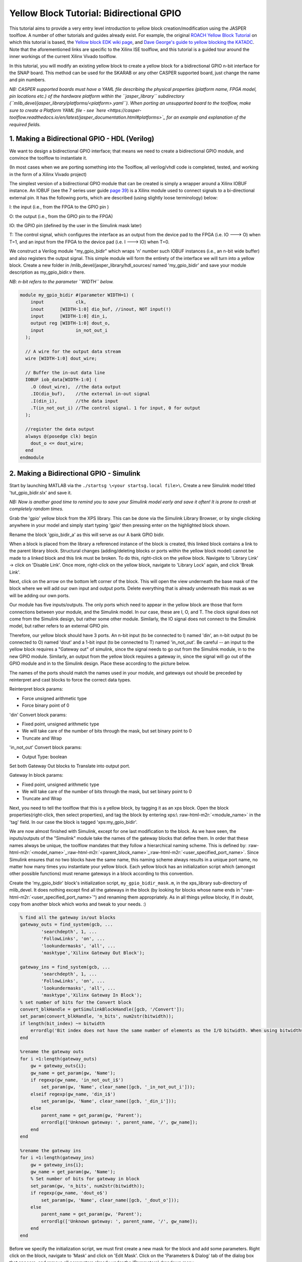 .. role:: raw-html-m2r(raw)
   :format: html


Yellow Block Tutorial: Bidirectional GPIO
=========================================

This tutorial aims to provide a very entry level introduction to yellow block creation/modification using the JASPER toolflow. A number of other tutorials and guides already exist. For example, the original `ROACH Yellow Block Tutorial <https://casper.berkeley.edu/wiki/Tutorial_Yellow_Block>`_ on which this tutorial is based, the `Yellow block EDK wiki page <https://casper.berkeley.edu/wiki/How_to_make_a_%22yellow%22_block>`_\ , and `Dave George's guide to yellow blocking the KATADC <https://casper.berkeley.edu/wiki/images/8/81/Dg_yellowblock.pdf>`_. Note that the aforementioned links are specific to the Xilinx ISE toolflow, and this tutorial is a guided tour around the inner workings of the current Xilinx Vivado toolflow. 

In this tutorial, you will modify an existing yellow block to create a yellow block for a bidirectional GPIO n-bit interface for the SNAP board. This method can be used for the SKARAB or any other CASPER supported board, just change the name and pin numbers. 

*NB: CASPER supported boards must have a YAML file describing the physical properties (platform name, FPGA model, pin locations etc.) of the hardware platform within the ``jasper_library`` subdirectory (\ ``mlib_devel/jasper_library/platforms/<platform>.yaml``\ ). When porting an unsupported board to the toolflow, make sure to create a Platform YAML file - see `here <https://casper-toolflow.readthedocs.io/en/latest/jasper_documentation.html#platforms>`_ for an example and explanation of the required fields.*

1. Making a Bidirectional GPIO - HDL (Verilog)
----------------------------------------------

We want to design a bidirectional GPIO interface; that means we need to create a bidirectional GPIO module, and convince the toolflow to instantiate it.

(In most cases when we are porting something into the Toolflow, all verilog/vhdl code is completed, tested, and working in the form of a Xilinx Vivado project)

The simplest version of a bidirectional GPIO module that can be created is simply a wrapper around a Xilinx IOBUF instance. An IOBUF (see the 7 series user guide `page 39 <https://www.xilinx.com/support/documentation/user_guides/ug471_7Series_SelectIO.pdf>`_\ ) is a Xilinx module used to connect signals to a bi-directional external pin. It has the following ports, which are described (using slightly loose terminology) below:

I: the input (i.e., from the FPGA to the GPIO pin )

O: the output (i.e., from the GPIO pin to the FPGA)

IO: the GPIO pin (defined by the user in the Simulink mask later)

T: The control signal, which configures the interface as an output from the device pad to the FPGA (i.e. IO ---> O) when T=1, and an input from the FPGA to the device pad (i.e. I ---> IO) when T=0.

We construct a Verilog module "my_gpio_bidir" which wraps 'n' number such IOBUF instances (i.e., an n-bit wide buffer) and also registers the output signal. This simple module will form the entirety of the interface we will turn into a yellow block. Create a new folder in /mlib_devel/jasper_library/hdl_sources/ named 'my_gpio_bidir' and save your module description as my_gpio_bidir.v there.

*NB: n-bit refers to the parameter ``WIDTH`` below.*

.. code-block:: Verilog

   module my_gpio_bidir #(parameter WIDTH=1) (
       input            clk,
       inout      [WIDTH-1:0] dio_buf, //inout, NOT input(!)
       input      [WIDTH-1:0] din_i,
       output reg [WIDTH-1:0] dout_o,
       input            in_not_out_i
     );

     // A wire for the output data stream
     wire [WIDTH-1:0] dout_wire; 

     // Buffer the in-out data line
     IOBUF iob_data[WIDTH-1:0] (
       .O (dout_wire),  //the data output
       .IO(dio_buf),    //the external in-out signal
       .I(din_i),       //the data input
       .T(in_not_out_i) //The control signal. 1 for input, 0 for output
     ); 

     //register the data output
     always @(posedge clk) begin
       dout_o <= dout_wire;
     end
   endmodule

2. Making a Bidirectional GPIO -  Simulink
------------------------------------------

Start by launching MATLAB via the ``./startsg \<your startsg.local file>\``. Create a new Simulink model titled 'tut_gpio_bidir.slx' and save it.

*NB: Now is another good time to remind you to save your Simulink model early and save it often! It is prone to crash at completely random times.*

Grab the 'gpio' yellow block from the XPS library. This can be done via the Simulink Library Browser, or by single clicking anywhere in your model and simply start typing 'gpio' then pressing enter on the highlighted block shown.


.. image:: ../../_static/img/snap/tut_gpio_bidir/gpio_yellowblock.png
   :target: ../../_static/img/snap/tut_gpio_bidir/gpio_yellowblock.png
   :alt: gpio_yellowblock.png


Rename the block 'gpio_bidir_a' as this will serve as our A bank GPIO bidir.

When a block is placed from the library a referenced instance of the block is created, this linked block contains a link to the parent library block. Structural changes (adding/deleting blocks or ports within the yellow block model) cannot be made to a linked block and this link must be broken. To do this, right-click on the yellow block. Navigate to 'Library Link' -> click on 'Disable Link'. Once more, right-click on the yellow block, navigate to 'Library Lock' again, and click 'Break Link'.

Next, click on the arrow on the bottom left corner of the block. This will open the view underneath the base mask of the block where we will add our own input and output ports. Delete everything that is already underneath this mask as we will be adding our own ports.


.. image:: ../../_static/img/snap/tut_gpio_bidir/inside_gpio_yellowblock.png
   :target: ../../_static/img/snap/tut_gpio_bidir/inside_gpio_yellowblock.png
   :alt: inside_gpio_yellowblock.png


Our module has five inputs/outputs. The only ports which need to appear in the yellow block are those that form connections between your module, and the Simulink model. In our case, these are I, O, and T. The clock signal does not come from the Simulink design, but rather some other module. Similarly, the IO signal does not connect to the Simulink model, but rather refers to an external GPIO pin.

Therefore, our yellow block should have 3 ports. An n-bit input (to be connected to I) named 'din', an n-bit output (to be connected to O) named 'dout' and a 1-bit input (to be connected to T) named 'in_not_out'. Be careful -- an input to the yellow block requires a "Gateway out" of simulink, since the signal needs to go out from the Simulink module, in to the new GPIO module. Similarly, an output from the yellow block requires a gateway in, since the signal will go out of the GPIO module and in to the Simulink design. Place these according to the picture below.


.. image:: ../../_static/img/snap/tut_gpio_bidir/initial_block.png
   :target: ../../_static/img/snap/tut_gpio_bidir/initial_block.png
   :alt: initial_block.png


The names of the ports should match the names used in your module, and gateways out should be preceded by reinterpret and cast blocks to force the correct data types. 

Reinterpret block params:


* Force unsigned arithmetic type
* Force binary point of 0

'din' Convert block params:


* Fixed point, unsigned arithmetic type
* We will take care of the number of bits through the mask, but set binary point to 0
* Truncate and Wrap

'in_not_out' Convert block params:


* Output Type: boolean

Set both Gateway Out blocks to Translate into output port.

Gateway In block params:


* Fixed point, unsigned arithmetic type
* We will take care of the number of bits through the mask, but set binary point to 0
* Truncate and Wrap

Next, you need to tell the toolflow that this is a yellow block, by tagging it as an xps block. Open the block properties(right-click, then select properties), and tag the block by entering xps:\\ :raw-html-m2r:`<module_name>` in the 'tag' field. In our case the block is tagged 'xps:my_gpio_bidir'.


.. image:: ../../_static/img/snap/tut_gpio_bidir/gpio_bidir_properties.png
   :target: ../../_static/img/snap/tut_gpio_bidir/gpio_bidir_properties.png
   :alt: gpio_bidir_properties.png


We are now almost finished with Simulink, except for one last modification to the block. As we have seen, the inputs/outputs of the "Simulink" module take the names of the gateway blocks that define them. In order that these names always be unique, the toolflow mandates that they follow a hierarchical naming scheme. This is defined by: :raw-html-m2r:`<model_name>`\ _\ :raw-html-m2r:`<parent_block_name>`\ _\ :raw-html-m2r:`<user_specified_port_name>`. Since Simulink ensures that no two blocks have the same name, this naming scheme always results in a unique port name, no matter how many times you instantiate your yellow block. Each yellow block has an initialization script which (amongst other possible functions) must rename gateways in a block according to this convention.

Create the 'my_gpio_bidir' block's initialization script, ``my_gpio_bidir_mask.m``\ , in the xps_library sub-directory of mlib_devel. It does nothing except find all the gateways in the block (by looking for blocks whose name ends in "\ :raw-html-m2r:`<user_specified_port_name>`\ ") and renaming them appropriately. As in all things yellow blocky, If in doubt, copy from another block which works and tweak to your needs. :)

.. code-block:: MATLAB

   % find all the gateway in/out blocks
   gateway_outs = find_system(gcb, ...
           'searchdepth', 1, ...
           'FollowLinks', 'on', ...
           'lookundermasks', 'all', ...
           'masktype','Xilinx Gateway Out Block'); 

   gateway_ins = find_system(gcb, ...
           'searchdepth', 1, ...
           'FollowLinks', 'on', ...
           'lookundermasks', 'all', ...
           'masktype','Xilinx Gateway In Block');
   % set number of bits for the Convert block    
   convert_blkHandle = getSimulinkBlockHandle([gcb, '/Convert']);
   set_param(convert_blkHandle, 'n_bits', num2str(bitwidth));
   if length(bit_index) ~= bitwidth
       errordlg('Bit index does not have the same number of elements as the I/O bitwidth. When using bitwidths greater than one, you should specify a vector of bit indices to use.');
   end

   %rename the gateway outs
   for i =1:length(gateway_outs)
       gw = gateway_outs{i};
       gw_name = get_param(gw, 'Name');
       if regexp(gw_name, 'in_not_out_i$')
           set_param(gw, 'Name', clear_name([gcb, '_in_not_out_i']));
       elseif regexp(gw_name, 'din_i$')
           set_param(gw, 'Name', clear_name([gcb, '_din_i']));
       else 
           parent_name = get_param(gw, 'Parent');
           errordlg(['Unknown gateway: ', parent_name, '/', gw_name]);
       end
   end 

   %rename the gateway ins
   for i =1:length(gateway_ins)
       gw = gateway_ins{i};
       gw_name = get_param(gw, 'Name');
       % Set number of bits for gateway in block
       set_param(gw, 'n_bits', num2str(bitwidth));
       if regexp(gw_name, 'dout_o$')
           set_param(gw, 'Name', clear_name([gcb, '_dout_o']));
       else 
           parent_name = get_param(gw, 'Parent');
           errordlg(['Unknown gateway: ', parent_name, '/', gw_name]);
       end
   end

Before we specify the initialization script, we must first create a new mask for the block and add some parameters. Right click on the block, navigate to 'Mask' and click on 'Edit Mask'. Click on the 'Parameters & Dialog' tab of the dialog box that appears, and remove all parameters already under the 'Parameters' dropdown menu.


.. image:: ../../_static/img/snap/tut_gpio_bidir/initial_gpio_parameters.png
   :target: ../../_static/img/snap/tut_gpio_bidir/initial_gpio_parameters.png
   :alt: initial_gpio_parameters


Now click-and-drag a popup box over from the left hand side under the 'Parameters' folder. Repeat by adding two edit boxes to the parameters folder.

The configurations for the three boxes you have just added are as follows:


.. image:: ../../_static/img/snap/tut_gpio_bidir/gpio_bidir_iogroup_params.png
   :target: ../../_static/img/snap/tut_gpio_bidir/gpio_bidir_iogroup_params.png
   :alt: gpio_bidir_iogroup_params.png
 

Set the 'Type options' parameter for 'iogroup' by clicking on the pencil next to 'Popup options' to (should match the options in the same popup for the GPIO block):

.. code-block::

   led
   gpio
   sync_in
   sync_out
   zdok0
   zdok1


.. image:: ../../_static/img/snap/tut_gpio_bidir/gpio_bidir_bitwidth_params.png
   :target: ../../_static/img/snap/tut_gpio_bidir/gpio_bidir_bitwidth_params.png
   :alt: gpio_bidir_bitwidth_params.png
 
.. image:: ../../_static/img/snap/tut_gpio_bidir/gpio_bidir_bitindex_params.png
   :target: ../../_static/img/snap/tut_gpio_bidir/gpio_bidir_bitindex_params.png
   :alt: gpio_bidir_bitindex_params.png


We now call the 'my_gpio_bidir_mask.m' script by specifiying it in the block's initilization commands in the block mask. In the mask editor, add to the initialization section ``my_gpio_bidir_mask;``. This is exactly the same as the procedure used to call drawing functions for any other (non-yellow) library blocks. Click 'Apply' and then 'Ok' to close the editor.


.. image:: ../../_static/img/snap/tut_gpio_bidir/mask_specification.png
   :target: ../../_static/img/snap/tut_gpio_bidir/mask_specification.png
   :alt: mask_specification


The result from the mask script will be:


.. image:: ../../_static/img/snap/tut_gpio_bidir/gpio_bidir_block.png
   :target: ../../_static/img/snap/tut_gpio_bidir/gpio_bidir_block.png
   :alt: gpio_bidir_block.png


Next, we continue by referring to the picture below. You should copy and paste the 'gpio_bidir_a' block and rename it as 'gpio_bidir_b', this second block will be used for B bank GPIO's. Be sure to set the I/O group and Data bitwidth for both my_gpio_bidir blocks to 'gpio' and 4. Set the GPIO bit index for gpio_bidir_a to the Matlab vector '[0, 1, 2, 3]' and for gpio_bidir_b to the Matlab vector '[4, 5, 6, 7]'. The length of these vectors must match the value entered for Data bitwidth.

Next, drop in 4 software register blocks, named 'to_gpio_a', 'a_is_input', 'to_gpio_b', and 'b_is_input'. All with the same parameters shown below:


.. image:: ../../_static/img/snap/tut_gpio_bidir/sw_reg_from_params.png
   :target: ../../_static/img/snap/tut_gpio_bidir/sw_reg_from_params.png
   :alt: sw_reg_from_params.png


Additionally, drop in 2 more software register blocks named 'from_gpio_a' and 'from_gpio_b'. Both with the following parameters:


.. image:: ../../_static/img/snap/tut_gpio_bidir/sw_reg_to_params.png
   :target: ../../_static/img/snap/tut_gpio_bidir/sw_reg_to_params.png
   :alt: sw_reg_to_params.png


Finally, insert 2 gpio blocks that will be configured as leds, name them 'led_a' and 'led_b'. The first with a 'GPIO bit index' of '0' and the second as '1':


.. image:: ../../_static/img/snap/tut_gpio_bidir/led_params.png
   :target: ../../_static/img/snap/tut_gpio_bidir/led_params.png
   :alt: led_params.png


Below is a top-level view of the whole-finished Simulink Model (if you are having any difficulties a completed Simulink model can be found `here <https://github.com/casper-astro/tutorials_devel/blob/master/vivado/snap/tut_gpio_bidir/tut_gpio_bidir.slx>`_\ ):


.. image:: ../../_static/img/snap/tut_gpio_bidir/gpio_bidir_top_level_simulink.png
   :target: ../../_static/img/snap/tut_gpio_bidir/gpio_bidir_top_level_simulink.png
   :alt: gpio_bidir_top_level_simulink.png


Am I on the right track?
------------------------

To ensure we are on the right track, we will run the 'jasper' command in the Matlab terminal and check to see if our yellow blocks ended up in jasper.per file. This file contains all the peripherals from our Simulink model.

NB: This script will fail because we have not written the proper Python yellow block code yet. This is just to double-check on the right track.

When the script fails, open up the build directory (named the same as your simulink model) and open the file 'jasper.per' Read through it and ensure you find your new yellow blocks in it (search for the name of your yellow block). If you don't then something went wrong, and you should re-read this tutorial to see where you differed. If you see the yellow block, please continue on.

Python auto-gen scripts (JASPER Toolflow)
-----------------------------------------

Now we have the module (HDL you wrote first) and Simulink model finished. It is time to write some Python code so that the toolflow will see our yellow block and instantiate the module. When the toolflow runs, it will look for xps-tagged blocks in your design. For each one it will construct an instantiation, connecting your yellow block ports/parameters to the HDL code you wrote. This will all later show up in a top-level auto-generated entity, cleverly called 'top.v'.

The toolflow is as follows, starting with the jasper command in the matlab terminal (all scripts can be found in the mlib_devel directory or yellow_block sub-dir):

jasper.m -> jasper_frontend.m -> exec_flow.py -> toolflow.py -> yellow_block.py -> my_gpio_bidir.py

The last script will be the name of your module as in this case ``my_gpio_bidir.py``. Create this script in the yellow block sub-directory of mlib_devel. I recommend carefully reading yellow_block.py as the function header comments are well written and explain what you need to do. :)

*NB: I figured out how to create this script by comparing my_gpio_bidir to the gpio yellow block. First I found the hdl_source file for it. Next I compared the top.v from a different project that contained the gpio block (as top.v contains the instantiation for the gpio module) Then, I compared the script that generated that instantiation (gpio.py) to the top.v and hdl source.* 

Start by first just tweaking the modify_top function to suit your needs, run 'jasper' command and fix python errors until the errors point to the gen_constaints function. Next, repeat the process for the gen_constraints function. Debug and repeat until you compile w/out errors, look in top.v file in the build directory and you should see your yellow block instantiation. Carefully add the rest of your functionality from here until your top.v instantiation matches your HDL code (module).

(Move on to the next section, once the 'jasper' command finishes and your yellow block instantiation matches the module)

**NB: The system generated verilog/VHDL code is all lowercase, be sure that your ports and signals match accordingly.**

The code for the my_gpio_bidir yellow block is below (pay particular attention to the comments):

.. code-block:: Python

   from yellow_block import YellowBlock
   from constraints import PortConstraint
   from helpers import to_int_list

   class my_gpio_bidir(YellowBlock):
       def initialize(self):
           # Set bitwidth of block (this is determined by the 'Data bitwidth' parameter in the Simulink mask)
           self.bitwidth = int(self.bitwidth)
           # add the source files, which have the same name as the module (this is the verilog module created above)
           self.module = 'my_gpio_bidir'
           self.add_source(self.module)

       def modify_top(self,top):
           # port name to be used for 'dio_buf'
           external_port_name = self.fullname + '_ext'
           # get this instance from 'top.v' or create if not instantiated yet
           inst = top.get_instance(entity=self.module, name=self.fullname, comment=self.fullname)
           # add ports necessary for instantiation of module
           inst.add_port('clk', signal='user_clk', parent_sig=False)
           # parent_port=True, and dir='input', so add an input to 'top.v'
           inst.add_port('dio_buf', signal=external_port_name, dir='inout', width=self.bitwidth, parent_port=True)
           inst.add_port('din_i', signal='%s_din_i'%self.fullname, width=self.bitwidth)
           inst.add_port('dout_o', signal='%s_dout_o'%self.fullname, width=self.bitwidth)
           inst.add_port('in_not_out_i', signal='%s_in_not_out_i'%self.fullname)
           # add width parameter from 'Data bitwidth' parameter in Simulink mask
           inst.add_parameter('WIDTH', str(self.bitwidth))

       def gen_constraints(self):
           # add port constraint to user_const.xdc for 'inout' ()
           return [PortConstraint(self.fullname+'_ext', self.io_group, port_index=range(self.bitwidth), iogroup_index=to_int_list(self.bit_index))]

Testing
-------

Now we need to test. The python script for this tutorial is an automated testing of the Bidirectional GPIO block we just made. It sets one GPIO bank (a or b) as output, the other as an input. It then writes to one output bank and reads the others input. After which it swaps the modes of each bank in order to demonstrate that each bank can be either an input or output (bidirectional) and repeats the same manner of write/reading.

Run the script included below in the terminal using the command:

.. code-block::

   ./tut_gpio_bidir.py -f <Generated fpg file here> <SNAP hostname or ip addr>

NB: You may need to run ``chmod +x ./tut_gpio_bidir.py`` first.

.. code-block:: Python

   #!/usr/bin/env python
   '''
   Script for testing the Bi-Directional GPIO Yellow Block created for CASPER Tutorial 7.
   Author: Tyrone van Balla, January 2016
   Reworked for SNAP and tested: Brian Bradford, May 2018
   '''
   import casperfpga
   import time
   import sys
   import numpy as np

   fpgfile = 'tut_gpio_bidir.fpg'
   fpgas = []

   def exit_clean():
       try:
           for f in fpgas: f.stop()
       except:
           pass
       exit()

   def exit_fail():
       print 'FAILURE DETECTED. Exiting . . .'
       exit()

   if __name__ == '__main__':
       import argparse

       parser = argparse.ArgumentParser()
       parser.add_argument("snap", help="<SNAP_HOSTNAME or IP>")
       parser.add_argument("-f", "--fpgfile", type=str, default=fpgfile, help="Specify the fpg file to load")
       parser.add_argument("-i", "--ipython", action='store_true', help="Enable iPython control")

       args = parser.parse_args()

       if args.snap == "":
           print 'Please specify a SNAP board. \nExiting'
           exit()
       else:
           snap = args.snap

       if args.fpgfile != '':
           fpgfile = args.fpgfile

   # try:

   print "Connecting to server %s . . . "%(snap),
   fpga = casperfpga.CasperFpga(snap)
   time.sleep(1)

   if fpga.is_connected():
       print 'ok\n'
   else:
       print 'ERROR connecting to server %s . . .'%(snap)
       exit_fail()

   # program fpga with bitstream

   print '------------------------'
   print 'Programming FPGA...',
   sys.stdout.flush()
   fpga.upload_to_ram_and_program(fpgfile)
   time.sleep(1)
   print 'ok'

   # intialize gpio bank control registers
   fpga.write_int('a_is_input', 1)
   fpga.write_int('b_is_input', 1)

   if args.ipython:
       # open ipython session for manual testing of yellow block

       # list all registers first
       print '\nAvailable Registers:'
       registers = fpga.listdev()
       for reg in registers:
           if not('sys' in reg):
               print '\t',
               print reg
           else:
               pass
       print '\n'

       # how to use
       print 'Use "fpga" as the fpga object\n'

       import IPython; IPython.embed()

       print 'Exiting . . .'
       exit_clean()

   '''
   Automated testing of Bidirectional GPIO Block.
   Sets one GPIO bank as output, other as input.
   Writes to output bank, reads input.

   Swaps mode of banks to demonstrate either bank can be either input or output.

   '''
   print '#################################'
   # Send from GPIO_LED (B) to GPIO_GPIO (A) 
   print '\nConfiguring to send from GPIO_LED (B) to GPIO_GPIO (A)\n'
   fpga.write_int('a_is_input', 1) # GPIO_GPIO as input
   fpga.write_int('b_is_input', 0) # GPIO_LED as output

   print 'Initial Values: A: %s, B: %s\n' % (np.binary_repr(fpga.read_int('from_gpio_a'), width=4), np.binary_repr(fpga.read_int('from_gpio_b'), width=4))
   print 'Writing 0xF to B . . . \n'

   fpga.write_int('to_gpio_a', 0)  # dummy data written to GPIO_GPIO
   fpga.write_int('to_gpio_b', 0xFFFF) # data written to GPIO_LED
   time.sleep(0.01)

   print 'A: 0 <------------- B: 0xF\n'

   from_a = fpga.read_int('from_gpio_a') # read GPIO_GPIO
   from_b = fpga.read_int('from_gpio_b') # read GPIO_LED

   print 'Readback values: A: %s, B: %s\n' % (np.binary_repr(from_a, width=4), np.binary_repr(from_b, width=4))

   print 'Writing 0x0 to B . . . \n'
   print 'A: 0xF <---------- B: 0x0\n'

   fpga.write_int('to_gpio_a', 0xFFFF) # dummy data written to GPIO_GPIO
   fpga.write_int('to_gpio_b', 0x0) # data written to GPIO_LED
   time.sleep(0.01)

   from_a = fpga.read_int('from_gpio_a') # read GPIO_GPIO
   from_b = fpga.read_int('from_gpio_b') # read GPIO_LED

   print 'Readback values: A: %s, B: %s\n' % (np.binary_repr(from_a, width=4), np.binary_repr(from_b, width=4))

   print '##################################'
   # Send from GPIO_GPIO  (A) to GPIO_LED (B) 
   print '\nConfiguring to send from GPIO_GPIO (A) to GPIO_LED (B)\n'
   fpga.write_int('a_is_input', 0) # GPIO_GPIO as output
   fpga.write_int('b_is_input', 1) # GPIO_LED as input

   print 'Initial Values: A: %s, B: %s\n' % (np.binary_repr(fpga.read_int('from_gpio_a'), width=4), np.binary_repr(fpga.read_int('from_gpio_b'), width=4))
   print 'Writing 0x0 to A . . . \n'

   fpga.write_int('to_gpio_a', 0)  # data written to GPIO_GPIO
   fpga.write_int('to_gpio_b', 0xFFFF) # dummy data written to GPIO_LED
   time.sleep(0.01)

   print 'A: 0 -------------> B: 0xF\n'

   from_a = fpga.read_int('from_gpio_a') # read GPIO_GPIO
   from_b = fpga.read_int('from_gpio_b') # read GPIO_LED

   print 'Readback values: A: %s, B: %s\n' % (np.binary_repr(from_a, width=4), np.binary_repr(from_b, width=4))

   print 'Writing 0xF to A . . . \n'

   print 'A: 0xF ----------> B: 0x0\n'

   fpga.write_int('to_gpio_a', 0xFFFF) # data written to GPIO_GPIO
   fpga.write_int('to_gpio_b', 0x0) # dummy data written to GPIO_LED
   time.sleep(0.01)

   from_a = fpga.read_int('from_gpio_a') # read GPIO_GPIO
   from_b = fpga.read_int('from_gpio_b') # read GPIO_LED

   print 'Readback values: A: %s, B: %s\n' % (np.binary_repr(from_a, width=4), np.binary_repr(from_b, width=4))

   # except KeyboardInterrupt:
   #     exit_clean()
   # except Exception as inst:
   #     exit_fail()

   exit_clean()

Your results without wiring pins on the SNAP board should look something close to:

.. code-block::

   Connecting to server rpi2-11 . . .  ok

   ------------------------
   Programming FPGA... ok
   #################################

   Configuring to send from GPIO_LED (B) to GPIO_GPIO (A)

   Initial Values: A: 0000, B: 0000

   Writing 0xF to B . . . 

   A: 0 <------------- B: 0xF

   Readback values: A: 0000, B: 1111

   Writing 0x0 to B . . . 

   A: 0xF <---------- B: 0x0

   Readback values: A: 1111, B: 0000

   ##################################

   Configuring to send from GPIO_GPIO (A) to GPIO_LED (B)

   Initial Values: A: 1111, B: 0000

   Writing 0x0 to A . . . 

   A: 0 -------------> B: 0xF

   Readback values: A: 0000, B: 0000

   Writing 0xF to A . . . 

   A: 0xF ----------> B: 0x0

   Readback values: A: 1111, B: 1111

Now we will wire up the pins on the SNAP board correctly. Put the following female jumpers between pins on the J9 GPIO (refer to page 14 of `SNAP Schematic <https://casper.berkeley.edu/wiki/images/8/8e/DAB-HERALD_Schematic_revC.pdf>`_ if necessary):


* TEST0 and TEST4
* TEST1 and TEST5
* TEST2 and TEST6
* TEST3 and TEST7

After this, run the same script again.
The expected results are:

.. code-block::

   Connecting to server rpi2-11 . . .  ok

   ------------------------
   Programming FPGA... ok
   #################################

   Configuring to send from GPIO_LED (B) to GPIO_GPIO (A)

   Initial Values: A: 0000, B: 0000

   Writing 0xF to B . . . 

   A: 0 <------------- B: 0xF

   Readback values: A: 1111, B: 1111

   Writing 0x0 to B . . . 

   A: 0xF <---------- B: 0x0

   Readback values: A: 0000, B: 0000

   ##################################

   Configuring to send from GPIO_GPIO (A) to GPIO_LED (B)

   Initial Values: A: 1111, B: 1111

   Writing 0x0 to A . . . 

   A: 0 -------------> B: 0xF

   Readback values: A: 0000, B: 0000

   Writing 0xF to A . . . 

   A: 0xF ----------> B: 0x0

   Readback values: A: 1111, B: 1111

If you matched the result above, then congratulations you've successfully created and tested your first yellow block! 

If not, start by ensuring your original HDL code was correct to begin with, then debug the yellow block Python script you wrote.

Add yellow block to XPS Library
-------------------------------


#. Create a new Simulink model with the name identical to your yellow block name (rename your yellow block if it is an unacceptable model name)
#. Add your yellow block to the model. (This should be the only block in the model)
#. Add your yellow block mask script to 'xps_library' folder if needed.
#. Save your Simulink model in the 'xps_models' folder (please put it in the directory that makes sense, otherwise create a new directory)
#. Launch Matlab via the ``./startsg`` script in mlib_devel directory.
#. Double-click on 'xps_library' directory from the 'Current Folder' pane on the left-hand side of the Matlab window.
#. Run ``xps_build_new_library``\ , click 'Yes' on overwrite dialog prompt and ignore any warnings.
#. For any models you wish to link with this new library, open the model and run ``update_casper_blocks(bdroot)`` in the Matlab command window. (Preferably all your models)

**Now help out CASPER by adding more yellow blocks to our library :)**

----

**Author: `Brian Bradford <https://github.com/bjbford>`_\ , June 1, 2018**

**Credit to `Jack Hickish <https://github.com/jack-h>`_ for `original ROACH yellow block tutorial <https://casper.berkeley.edu/wiki/Tutorial_Yellow_Block>`_\ , in which I based this from.**
